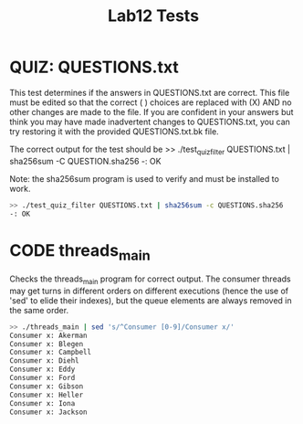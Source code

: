 #+TITLE: Lab12 Tests
#+TESTY: PREFIX="lab12"
#+TESTY: REPORT_FRACTION=1
#+TESTY: TIMEOUT=10s
#+TESTY: SHOW=1

* QUIZ: QUESTIONS.txt
This test determines if the answers in QUESTIONS.txt are correct. This
file must be edited so that the correct ( ) choices are replaced with
(X) AND no other changes are made to the file. If you are confident in
your answers but think you may have made inadvertent changes to
QUESTIONS.txt, you can try restoring it with the provided
QUESTIONS.txt.bk file.

The correct output for the test should be
>> ./test_quiz_filter QUESTIONS.txt | sha256sum -C QUESTION.sha256
-: OK

Note: the sha256sum program is used to verify and must be installed to work.

#+TESTY: use_valgrind=0

#+BEGIN_SRC sh
>> ./test_quiz_filter QUESTIONS.txt | sha256sum -c QUESTIONS.sha256
-: OK
#+END_SRC


* CODE threads_main
Checks the threads_main program for correct output. The consumer threads
may get turns in different orders on different executions (hence the
use of 'sed' to elide their indexes), but the queue elements are always
removed in the same order.

#+TESTY: use_valgrind=0
#+BEGIN_SRC sh
>> ./threads_main | sed 's/^Consumer [0-9]/Consumer x/'
Consumer x: Akerman
Consumer x: Blegen
Consumer x: Campbell
Consumer x: Diehl
Consumer x: Eddy
Consumer x: Ford
Consumer x: Gibson
Consumer x: Heller
Consumer x: Iona
Consumer x: Jackson
#+END_SRC

